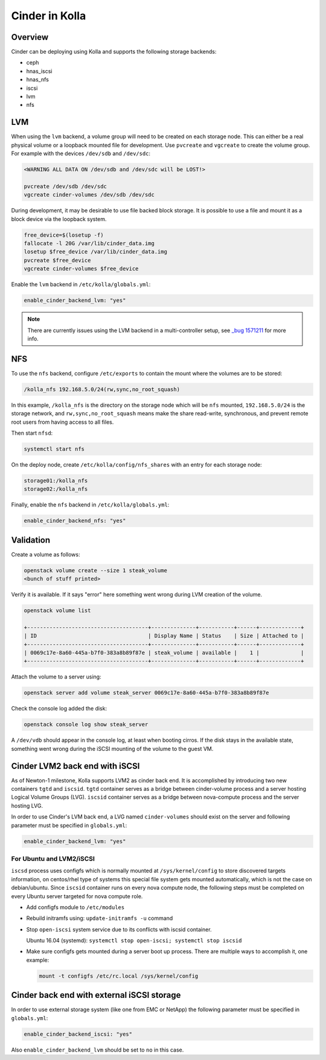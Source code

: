 .. _cinder-guide:

===============
Cinder in Kolla
===============

Overview
~~~~~~~~

Cinder can be deploying using Kolla and supports the following storage
backends:

* ceph
* hnas_iscsi
* hnas_nfs
* iscsi
* lvm
* nfs

LVM
~~~

When using the ``lvm`` backend, a volume group will need to be created on each
storage node. This can either be a real physical volume or a loopback mounted
file for development.  Use ``pvcreate`` and ``vgcreate`` to create the volume
group.  For example with the devices ``/dev/sdb`` and ``/dev/sdc``:

.. code-block:: console

   <WARNING ALL DATA ON /dev/sdb and /dev/sdc will be LOST!>

   pvcreate /dev/sdb /dev/sdc
   vgcreate cinder-volumes /dev/sdb /dev/sdc

.. end

During development, it may be desirable to use file backed block storage. It
is possible to use a file and mount it as a block device via the loopback
system.

.. code-block:: none

   free_device=$(losetup -f)
   fallocate -l 20G /var/lib/cinder_data.img
   losetup $free_device /var/lib/cinder_data.img
   pvcreate $free_device
   vgcreate cinder-volumes $free_device

.. end

Enable the ``lvm`` backend in ``/etc/kolla/globals.yml``:

.. code-block:: yaml

   enable_cinder_backend_lvm: "yes"

.. end

.. note::

   There are currently issues using the LVM backend in a multi-controller setup,
   see `_bug 1571211 <https://launchpad.net/bugs/1571211>`__ for more info.

NFS
~~~

To use the ``nfs`` backend, configure ``/etc/exports`` to contain the mount
where the volumes are to be stored:

.. code-block:: none

   /kolla_nfs 192.168.5.0/24(rw,sync,no_root_squash)

.. end

In this example, ``/kolla_nfs`` is the directory on the storage node which will
be ``nfs`` mounted, ``192.168.5.0/24`` is the storage network, and
``rw,sync,no_root_squash`` means make the share read-write, synchronous, and
prevent remote root users from having access to all files.

Then start ``nfsd``:

.. code-block:: console

   systemctl start nfs

.. end

On the deploy node, create ``/etc/kolla/config/nfs_shares`` with an entry for
each storage node:

.. code-block:: none

   storage01:/kolla_nfs
   storage02:/kolla_nfs

.. end

Finally, enable the ``nfs`` backend in ``/etc/kolla/globals.yml``:

.. code-block:: yaml

   enable_cinder_backend_nfs: "yes"

.. end

Validation
~~~~~~~~~~

Create a volume as follows:

.. code-block:: console

   openstack volume create --size 1 steak_volume
   <bunch of stuff printed>

.. end

Verify it is available. If it says "error" here something went wrong during
LVM creation of the volume.

.. code-block:: console

   openstack volume list

   +--------------------------------------+--------------+-----------+------+-------------+
   | ID                                   | Display Name | Status    | Size | Attached to |
   +--------------------------------------+--------------+-----------+------+-------------+
   | 0069c17e-8a60-445a-b7f0-383a8b89f87e | steak_volume | available |    1 |             |
   +--------------------------------------+--------------+-----------+------+-------------+

.. end

Attach the volume to a server using:

.. code-block:: console

   openstack server add volume steak_server 0069c17e-8a60-445a-b7f0-383a8b89f87e

.. end

Check the console log added the disk:

.. code-block:: console

   openstack console log show steak_server

.. end

A ``/dev/vdb`` should appear in the console log, at least when booting cirros.
If the disk stays in the available state, something went wrong during the
iSCSI mounting of the volume to the guest VM.

Cinder LVM2 back end with iSCSI
~~~~~~~~~~~~~~~~~~~~~~~~~~~~~~~

As of Newton-1 milestone, Kolla supports LVM2 as cinder back end. It is
accomplished by introducing two new containers ``tgtd`` and ``iscsid``.
``tgtd`` container serves as a bridge between cinder-volume process and a
server hosting Logical Volume Groups (LVG). ``iscsid`` container serves as
a bridge between nova-compute process and the server hosting LVG.

In order to use Cinder's LVM back end, a LVG named ``cinder-volumes`` should
exist on the server and following parameter must be specified in
``globals.yml``:

.. code-block:: yaml

   enable_cinder_backend_lvm: "yes"

.. end

For Ubuntu and LVM2/iSCSI
-------------------------

``iscsd`` process uses configfs which is normally mounted at
``/sys/kernel/config`` to store discovered targets information, on centos/rhel
type of systems this special file system gets mounted automatically, which is
not the case on debian/ubuntu. Since ``iscsid`` container runs on every nova
compute node, the following steps must be completed on every Ubuntu server
targeted for nova compute role.

- Add configfs module to ``/etc/modules``
- Rebuild initramfs using: ``update-initramfs -u`` command
- Stop ``open-iscsi`` system service due to its conflicts
  with iscsid container.

  Ubuntu 16.04 (systemd):
  ``systemctl stop open-iscsi; systemctl stop iscsid``

- Make sure configfs gets mounted during a server boot up process. There are
  multiple ways to accomplish it, one example:

  .. code-block:: console

     mount -t configfs /etc/rc.local /sys/kernel/config

  .. end

Cinder back end with external iSCSI storage
~~~~~~~~~~~~~~~~~~~~~~~~~~~~~~~~~~~~~~~~~~~

In order to use external storage system (like one from EMC or NetApp)
the following parameter must be specified in ``globals.yml``:

.. code-block:: yaml

   enable_cinder_backend_iscsi: "yes"

.. end

Also ``enable_cinder_backend_lvm`` should be set to ``no`` in this case.
